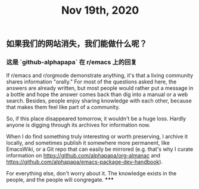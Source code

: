 #+TITLE: Nov 19th, 2020

** 如果我们的网站消失，我们能做什么呢？
*** 这是 `github-alphapapa` 在 r/emacs 上的回复
#+BEGIN_QUOTE
If r/emacs and r/orgmode demonstrate anything, it's that a living community shares information "orally." For most of the questions asked here, the answers are already written, but most people would rather put a message in a bottle and hope the answer comes back than dig into a manual or a web search. Besides, people enjoy sharing knowledge with each other, because that makes them feel like part of a community.

So, if this place disappeared tomorrow, it wouldn't be a huge loss. Hardly anyone is digging through its archives for information now.

When I do find something truly interesting or worth preserving, I archive it locally, and sometimes publish it somewhere more permanent, like EmacsWiki, or a Git repo that can easily be mirrored (e.g. that's why I curate information on https://github.com/alphapapa/org-almanac and https://github.com/alphapapa/emacs-package-dev-handbook).

For everything else, don't worry about it. The knowledge exists in the people, and the people will congregate.
*****
